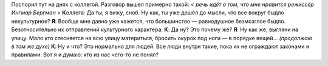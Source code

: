 .. title: Спор
.. slug: argu
.. date: 2008-07-28 11:07:04
.. tags: рус

Поспорил тут на днях с коллегой. Разговор вышел примерно такой:
*< речь идёт о том, что мне нравится режиссёр Ингмар Бергман >*
**К**\ оллега: Да ты, я вижу, сноб. Ну как, ты уже дошёл до мысли, что
все вокруг быдло некультурное?
**Я**: Вообще мне давно уже кажется, что большинство — равнодушное
безмозглое быдло. Безотносительно их отправлений культурного характера.
**К**: Да ну? Это почему же?
**Я**: Ну как же, выгляни на улицу. Мало кто стесняется на всю улицу
материться, бросить окурок под ноги — в порядке вещей... *(продолжаю в
том же духе)*
**К**: Ну и что? Это нормально для людей. Все люди внутри такие, пока
их не ограждают законами и правилами.
Вот я и думаю: кто из нас чего-то не понял?

